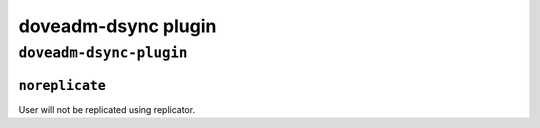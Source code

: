 .. _plugin-doveadm-dsync:

===========================
doveadm-dsync plugin
===========================

``doveadm-dsync-plugin``
^^^^^^^^^^^^^^^^^^^^^^^^^
.. _plugin-doveadm-dsync-setting_noreplicate:

``noreplicate``
----------------------

User will not be replicated using replicator.
